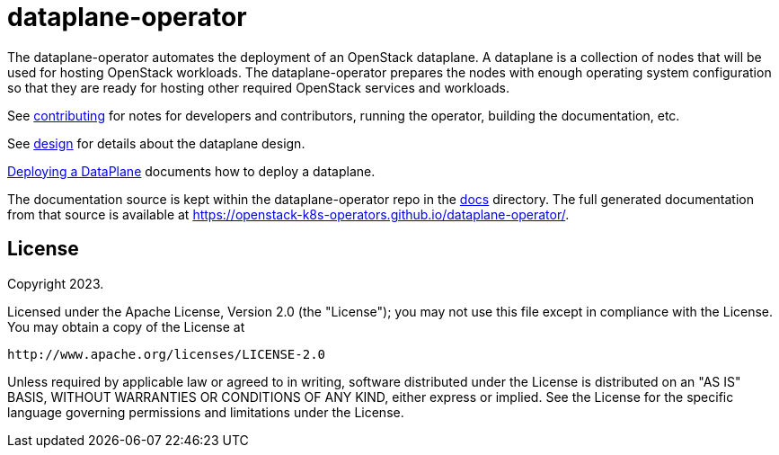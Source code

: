 = dataplane-operator

The dataplane-operator automates the deployment of an OpenStack dataplane. A
dataplane is a collection of nodes that will be used for hosting OpenStack
workloads. The dataplane-operator prepares the nodes with enough operating
system configuration so that they are ready for hosting other required
OpenStack services and workloads.

See https://openstack-k8s-operators.github.io/dataplane-operator/contributing/[contributing] for notes for developers and
contributors, running the operator, building the documentation, etc.

See https://openstack-k8s-operators.github.io/dataplane-operator/design/[design] for details about the dataplane design.

https://openstack-k8s-operators.github.io/dataplane-operator/deploying/[Deploying a DataPlane] documents how to deploy a dataplane.

The documentation source is kept within the dataplane-operator repo in the
https://github.com/openstack-k8s-operators/dataplane-operator/tree/main/docs[docs] directory. The full
generated documentation from that source is available at
https://openstack-k8s-operators.github.io/dataplane-operator/.

== License

Copyright 2023.

Licensed under the Apache License, Version 2.0 (the "License");
you may not use this file except in compliance with the License.
You may obtain a copy of the License at

 http://www.apache.org/licenses/LICENSE-2.0

Unless required by applicable law or agreed to in writing, software
distributed under the License is distributed on an "AS IS" BASIS,
WITHOUT WARRANTIES OR CONDITIONS OF ANY KIND, either express or implied.
See the License for the specific language governing permissions and
limitations under the License.
